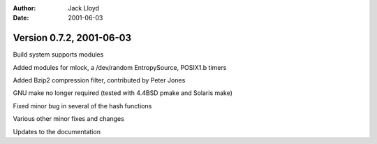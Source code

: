 
:Author: Jack Lloyd
:Date: 2001-06-03

Version 0.7.2, 2001-06-03
----------------------------------------

Build system supports modules

Added modules for mlock, a /dev/random EntropySource, POSIX1.b timers

Added Bzip2 compression filter, contributed by Peter Jones

GNU make no longer required (tested with 4.4BSD pmake and Solaris make)

Fixed minor bug in several of the hash functions

Various other minor fixes and changes

Updates to the documentation

